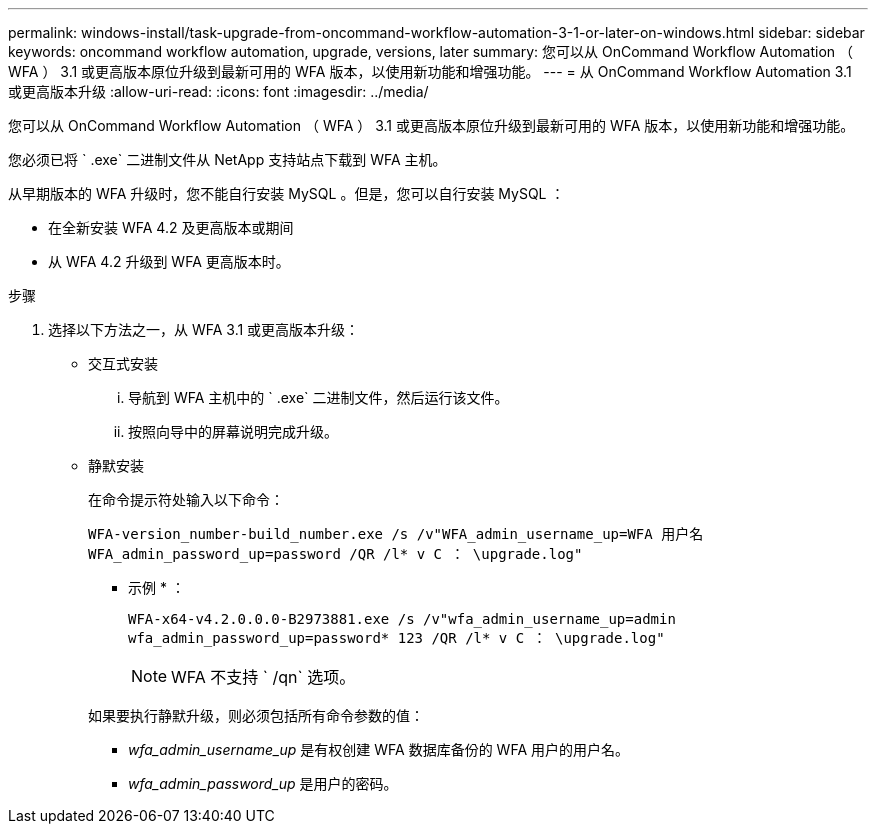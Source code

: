 ---
permalink: windows-install/task-upgrade-from-oncommand-workflow-automation-3-1-or-later-on-windows.html 
sidebar: sidebar 
keywords: oncommand workflow automation, upgrade, versions, later 
summary: 您可以从 OnCommand Workflow Automation （ WFA ） 3.1 或更高版本原位升级到最新可用的 WFA 版本，以使用新功能和增强功能。 
---
= 从 OnCommand Workflow Automation 3.1 或更高版本升级
:allow-uri-read: 
:icons: font
:imagesdir: ../media/


[role="lead"]
您可以从 OnCommand Workflow Automation （ WFA ） 3.1 或更高版本原位升级到最新可用的 WFA 版本，以使用新功能和增强功能。

您必须已将 ` .exe` 二进制文件从 NetApp 支持站点下载到 WFA 主机。

从早期版本的 WFA 升级时，您不能自行安装 MySQL 。但是，您可以自行安装 MySQL ：

* 在全新安装 WFA 4.2 及更高版本或期间
* 从 WFA 4.2 升级到 WFA 更高版本时。


.步骤
. 选择以下方法之一，从 WFA 3.1 或更高版本升级：
+
** 交互式安装
+
... 导航到 WFA 主机中的 ` .exe` 二进制文件，然后运行该文件。
... 按照向导中的屏幕说明完成升级。


** 静默安装
+
在命令提示符处输入以下命令：

+
`WFA-version_number-build_number.exe /s /v"WFA_admin_username_up=WFA 用户名 WFA_admin_password_up=password /QR /l* v C ： \upgrade.log"`

+
* 示例 * ：

+
`WFA-x64-v4.2.0.0.0-B2973881.exe /s /v"wfa_admin_username_up=admin wfa_admin_password_up=password* 123 /QR /l* v C ： \upgrade.log"`

+

NOTE: WFA 不支持 ` /qn` 选项。

+
如果要执行静默升级，则必须包括所有命令参数的值：

+
*** _wfa_admin_username_up_ 是有权创建 WFA 数据库备份的 WFA 用户的用户名。
*** _wfa_admin_password_up_ 是用户的密码。





